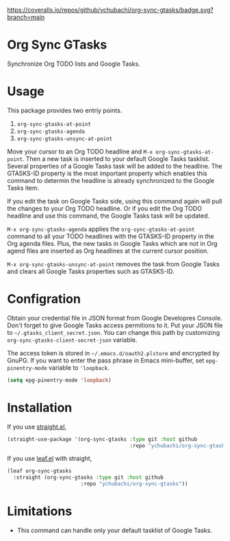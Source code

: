 [[https://coveralls.io/github/ychubachi/org-sync-gtasks][https://coveralls.io/repos/github/ychubachi/org-sync-gtasks/badge.svg?branch=main]]

* Org Sync GTasks
Synchronize Org TODO lists and Google Tasks.

* Usage
This package provides two entriy points.

1. =org-sync-gtasks-at-point=
2. =org-sync-gtasks-agenda=
3. =org-sync-gtasks-unsync-at-point=

Move your cursor to an Org TODO headline and =M-x org-sync-gtasks-at-point=.
Then a new task is inserted to your default Google Tasks tasklist.  Several
properties of a Google Tasks task will be added to the headline.  The GTASKS-ID
property is the most important property which enables this command to determin
the headline is already synchronized to the Google Tasks item.

If you edit the task on Google Tasks side, using this command again will pull
the changes to your Org TODO headline.  Or if you edit the Org TODO headline and
use this command, the Google Tasks task will be updated.

=M-x org-sync-gtasks-agenda= applies the =org-sync-gtasks-at-point= command to
all your TODO headlines with the GTASKS-ID property in the Org agenda files.
Plus, the new tasks in Google Tasks which are not in Org agend files are
inserted as Org headlines at the current cursor position.

=M-x org-sync-gtasks-unsync-at-point= removes the task from Google Tasks and
clears all Google Tasks properties such as GTASKS-ID.

* Configration

Obtain your credential file in JSON format from Google Developres Console.
Don't forget to give Google Tasks access permitions to it.  Put your JSON file
to =~/.gtasks_client_secret.json=.  You can change this path by customizing
=org-sync-gtasks-client-secret-json= variable.

The access token is stored in =~/.emacs.d/oauth2.plstore= and encrypted by GnuPG.
If you want to enter the pass phrase in Emacs mini-buffer, set
=epg-pinentry-mode= variable to ='loopback=.

#+begin_src emacs-lisp
  (setq epg-pinentry-mode 'loopback)
#+end_src

* Installation

If you use [[https://github.com/raxod502/straight.el][straight.el]],

#+begin_src emacs-lisp
  (straight-use-package '(org-sync-gtasks :type git :host github
                                          :repo "ychubachi/org-sync-gtasks"))
#+end_src

If you use [[https://github.com/conao3/leaf.el][leaf.el]] with straight,

#+begin_src emacs-lisp
  (leaf org-sync-gtasks
    :straight (org-sync-gtasks :type git :host github
                          :repo "ychubachi/org-sync-gtasks"))
#+end_src

* Limitations
- This command can handle only your default tasklist of Google Tasks.
